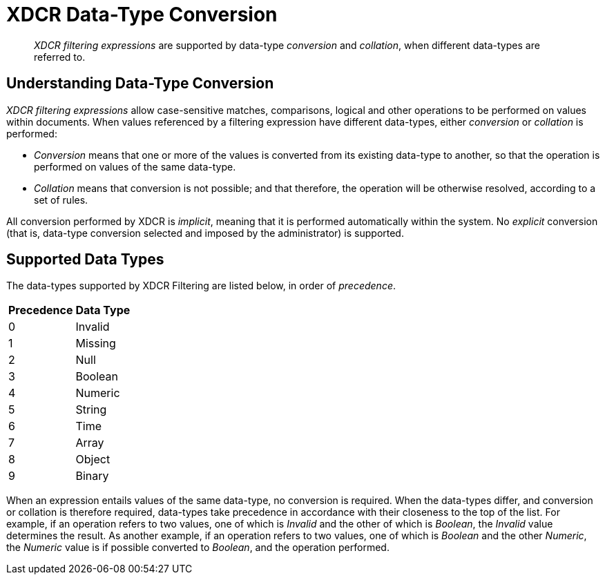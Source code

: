 = XDCR Data-Type Conversion

[abstract]
_XDCR filtering expressions_ are supported by data-type _conversion_ and _collation_, when different data-types are referred to.

== Understanding Data-Type Conversion

_XDCR filtering expressions_ allow case-sensitive matches, comparisons, logical and other operations to be performed on values within documents.
When values referenced by a filtering expression have different data-types, either _conversion_ or _collation_ is performed:

* _Conversion_ means that one or more of the values is converted from its existing data-type to another, so that the operation is performed on values of the same data-type.

* _Collation_ means that conversion is not possible; and that therefore, the operation will be otherwise resolved, according to a set of rules.

All conversion performed by XDCR is _implicit_, meaning that it is performed automatically within the system.
No _explicit_ conversion (that is, data-type conversion selected and imposed by the administrator) is supported.

[#supported-data-types]
== Supported Data Types

The data-types supported by XDCR Filtering are listed below, in order of _precedence_.

[#data-type-precedence-table]
[cols="1,4"]
|===
| *Precedence* | *Data Type*
| 0 | Invalid
| 1 | Missing
| 2 | Null
| 3 | Boolean
| 4 | Numeric
| 5 | String
| 6 | Time
| 7 | Array
| 8 | Object
| 9 | Binary
|===

When an expression entails values of the same data-type, no conversion is required.
When the data-types differ, and conversion or collation is therefore required, data-types take precedence in accordance with their closeness to the top of the list.
For example, if an operation refers to two values, one of which is _Invalid_ and the other of which is _Boolean_, the _Invalid_ value determines the result.
As another example, if an operation refers to two values, one of which is _Boolean_ and the other _Numeric_, the _Numeric_ value is if possible converted to _Boolean_, and the operation performed.

